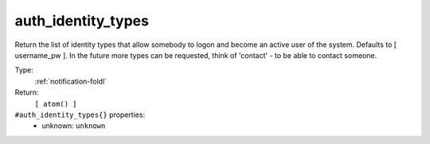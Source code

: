 .. _auth_identity_types:

auth_identity_types
^^^^^^^^^^^^^^^^^^^

Return the list of identity types that allow somebody to logon and become an 
active user of the system. Defaults to [ username_pw ].  In the future more types 
can be requested, think of 'contact' - to be able to contact someone. 


Type: 
    :ref:`notification-foldl`

Return: 
    ``[ atom() ]``

``#auth_identity_types{}`` properties:
    - unknown: ``unknown``
